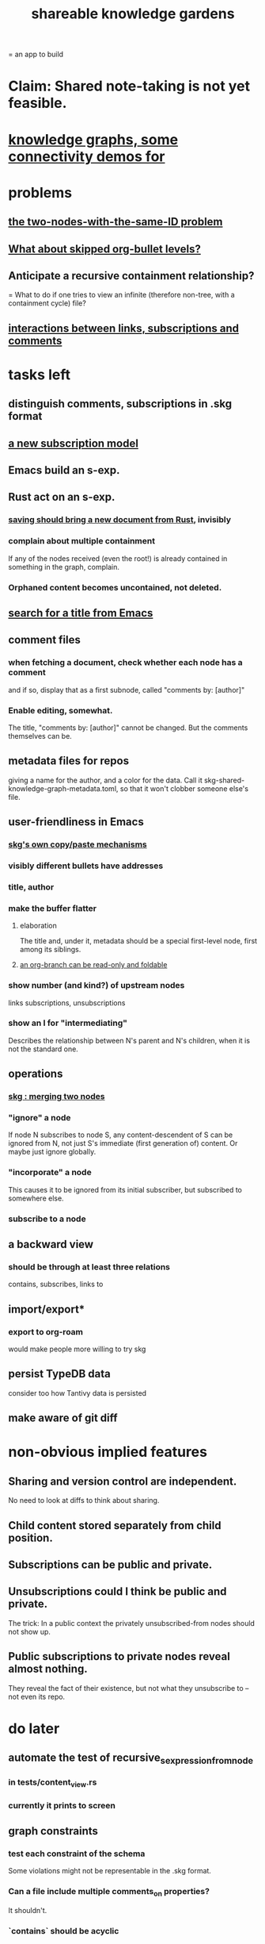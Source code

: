 :PROPERTIES:
:ID:       9c5619e5-81ad-4a67-9705-e4761bdd6839
:ROAM_ALIASES: "skg"
:END:
#+title: shareable knowledge gardens
= an app to build
* Claim: Shared note-taking is not yet feasible.
* [[id:1f76cbed-d2c5-4522-89e2-1de946d5dc99][knowledge graphs, some connectivity demos for]]
* problems
** [[id:83f4b23d-1f74-4dbb-9e22-2b121043362a][the two-nodes-with-the-same-ID problem]]
** [[id:7350d543-80b9-4bdb-8ca6-7e1ebc689373][What about skipped org-bullet levels?]]
** Anticipate a recursive containment relationship?
   = What to do if one tries to view an infinite (therefore non-tree, with a containment cycle) file?
** [[id:5eba18fb-8524-4073-b23c-b6fe5aa153f1][interactions between links, subscriptions and comments]]
* tasks left
** distinguish comments, subscriptions in .skg format
** [[id:55919485-3477-485f-8174-c021f5f57708][a new subscription model]]
** Emacs build an s-exp.
** Rust act on an s-exp.
*** [[id:e707ded7-ff36-41cf-8ae1-672ab78e30d4][saving should bring a new document from Rust]], invisibly
*** complain about multiple containment
    If any of the nodes received (even the root!)
    is already contained in something in the graph,
    complain.
*** Orphaned content becomes uncontained, not deleted.
** [[id:ab19097e-522f-4a88-ab9c-32b58fe38212][search for a title from Emacs]]
** comment files
*** when fetching a document, check whether each node has a comment
    and if so, display that as a first subnode,
    called "comments by: [author]"
*** Enable editing, somewhat.
    The title, "comments by: [author]" cannot be changed.
    But the comments themselves can be.
** metadata files for repos
   giving a name for the author,
   and a color for the data.
   Call it skg-shared-knowledge-graph-metadata.toml,
   so that it won't clobber someone else's file.
** user-friendliness in Emacs
*** [[id:48940ef8-f7fb-47bd-ab96-20f30eb2831b][skg's own copy/paste mechanisms]]
*** visibly different bullets have addresses
*** title, author
*** make the buffer flatter
**** elaboration
     The title and, under it, metadata
     should be a special first-level node,
     first among its siblings.
**** [[id:1f87487f-af4a-4a32-84eb-da742b0a3f2e][an org-branch can be read-only and foldable]]
*** show number (and kind?) of upstream nodes
    links
    subscriptions, unsubscriptions
*** show an I for "intermediating"
    Describes the relationship between N's parent
    and N's children, when it is not the standard one.
** operations
*** [[id:9301546a-f6d7-42ce-9034-8e3e0bc5536e][skg : merging two nodes]]
*** "ignore" a node
    If node N subscribes to node S,
    any content-descendent of S can be ignored from N,
    not just S's immediate (first generation of) content.
    Or maybe just ignore globally.
*** "incorporate" a node
    This causes it to be ignored
    from its initial subscriber,
    but subscribed to somewhere else.
*** subscribe to a node
** a backward view
*** should be through at least three relations
    contains, subscribes, links to
** import/export*
*** export to org-roam
    would make people more willing to try skg
** persist TypeDB data
   consider too how Tantivy data is persisted
** make aware of git diff
* non-obvious implied features
** Sharing and version control are independent.
   :PROPERTIES:
   :ID:       8faa302a-2a07-4cc9-8741-86a4e6b69f78
   :END:
   No need to look at diffs to think about sharing.
** Child content stored separately from child position.
** Subscriptions can be public and private.
** Unsubscriptions could I think be public and private.
   The trick: In a public context the privately unsubscribed-from nodes should not show up.
** Public subscriptions to private nodes reveal almost nothing.
   They reveal the fact of their existence,
   but not what they unsubscribe to -- not even its repo.
* do later
** automate the test of recursive_s_expression_from_node
*** in tests/content_view.rs
*** currently it prints to screen
** graph constraints
*** test each constraint of the schema
    Some violations might not be representable in the .skg format.
*** Can a file include multiple comments_on properties?
    It shouldn't.
*** `contains` should be acyclic
    The TypeDB AI says I can use `distinct` instead,
    but the docs on `distinct` don't suggest that's true.
*** Ttest that all IDs are distinct in the repo.
    maybe in Rust, not TypeDB
** unify Tantivy and TypeDB indexation
*** If `titles` were the first field in the .skg format
    then the Tantivy indexing would need to read less
** [[id:2608f577-ab0a-4df7-9eba-b6f3042abbde][Is this how to write cardinality constraints on roles?]]
** later: track edit times for nodes on screen
   :PROPERTIES:
   :ID:       14321c6f-679e-406e-8076-cc58a8eaf9f1
   :END:
   Don't save a file if all of its (first-generation) content is older on screen than on disk.
   When first put on screen, each headline should be given the age of the source file.
** Don't search a repo's .git folder.
** ? Integrate :: Tantivy index , ?complete SKG format.
** Not every headline should be searchable.
   By default they should be,
   but the user should be able to turn that off.
** [[id:99ae154c-5dfc-4a95-9bdf-af09159c6da4][merges have subscription consequences]]
** nested links -- links in titles
*** the idea
    This is like creating a single-use relation type.
    Just like relatinoships with permanent types,
    this is useful because it automatically creates links
    to the items referenced in the title,
    rather than requiring the user to do that.
*** a representation: wrap all links in brackets
    :PROPERTIES:
    :ID:       91606c6f-0b09-4cb1-b4fe-81ca72a3f6ce
    :END:
**** example
***** for          titles with links
      [humility] engenders [peace]
***** for links to titles with links
      [[humility] engenders [peace]]
**** problem: It might be confusing that brackets are also used to indicate member types in [[id:cfa775eb-9107-430a-a32c-228901d0f494][relation type definitions]].
*** search over titles that include links
    Order results by title length,
    and if the title includes links,
    show them, rather than showing the whole title as one link.
** smart diff traversal
   treating nodes as first class entities,
   able to jump easily from any [change involving a node] to any of its brethren in an equivalence class, where equivalence is modulo insertion or deletion, modulo link text and any other links present in the same node, and modulo appearance as base content, subscription or unsubscription.
** smart diff view
   Transclude to see all insertions and deletions in a context.
** [[id:81d2fea0-f1b1-48a8-9934-5f09f5a5a3a0][extend the file format]]
** report references to a user's data
   The app should make it easy to see where
   a foreign repo refers to yours.
** Permit people to share their subscriptions with each other.
** A public notes repo should be configurable to contain only one commit.
   If so, it is the latest of a corresponding private repo.
** later ? [[id:41844d8a-f352-4e2d-8ba3-3c83b2dd2ac3][osc-gen style backlinks view]]
** "flat org diff" : for private lenses onto public [[id:08d6887d-8a86-4906-8ab3-6d93217de0fd][flat-org]] files
   :PROPERTIES:
   :ID:       38d2c92e-3ba0-46ca-bf32-756d59bea448
   :END:
   Each FOD file corresponds to an FO file.
   Each line of an FOD can have an "elder brother" ID, its own ID, and hypertext content.
   If the first line of an FOD has no elder brother ID, it is listed before all the FO's content in the merged FOD-FO view.
   If any other line of an FOD has no elder brother ID, it is listed right after the preceding element of the FOD in the merged view.
   Any FOD line with an FO elder brother is listed right after the elder brother in the merged view.
** show foreign moves of incorporated=merged=subscribed-to nodes
   If they moved something but you merged it with something of your own, maybe don't show the move, because you already placed it and you're already tracking it.
** relationships and types thereof
*** relationship type
**** fields
***** address
***** definition
      :PROPERTIES:
      :ID:       cfa775eb-9107-430a-a32c-228901d0f494
      :END:
      "[agent] knows [agent]", "_ needs _", etc.
****** Can be typed or not.
****** This should probably define the default name
       but the relation can have aliases.
***** other data, like an orgish file
**** problem: It might be confusing that brackets are also [[id:91606c6f-0b09-4cb1-b4fe-81ca72a3f6ce][used to indicate links]].
*** relationship
**** fields
     address
     relations type address
     members
**** problem: permits invalid type
     The relation type must correspond to the number of members.
**** justification
     If you create a relationship involving x and y,
     it automatically becomes visible from x and y,
     rather than requiring the user to visit them and link to it.
     (The user could still explicitly place it in either view,
     and maybe give different or additional link text.)
* fun to explain
** Each note is a collection of notes.
** Containment and linking are different.
   A context is a note contained in no other note.
   But a context, like any other note, can be linked to.
** public privacy and private privacy
   The user can insert a link to a private file anywhere, and the link might be public or not. When not, it is instead part of a corresponding file in their private repository, which refers to the public repository context that it modifies.
* architectural principles
** Avoid complex data structures in Emacs.
   Emacs seems best for buffer text.
   That text's properties can encode anything I need.
   All other logic, including types, should be in Rust.
* earlier work
** subscription model, I think needlessly complex
   You can subscribe any node in your graph to any node(s) in another's. Upon doing so you can then decide how to merge them, associating context-descendents in your context with ones in context(s) of theirs, and unsubscribing to branches not of interest (in your context).
   Unsubscriptions can be invisible or visible: "remove all content descending from here, and make here invisible" or just the first of those two things. It should be visibly obvious that visible unsubscribed nodes are unsubscribed.
   The user can attach their own context to a subscription. (This generalizes how a link can appear with non-link text in the same expression.) They could attach it in-line as text visibly not imported from the subscription, or (obviously) as descendent graph content if there's enough to warrant (in the user's eyes) structuring.
** spec
*** representation
**** IDs must proliferate, relative to org-roam.
     I don't see how to proliferate IDs if diffs are to be readable.
     Every element of a list involved in any other relationship
     (which includes having plain non-link text view-children)
     must have an ID, so that it can be moved.
**** Anything with a title can have an optional alias field.
*** views
**** kinds of data visible from a topic
***** The available curated views of it.
      These ought to be mergeable.
      For instance,
      if the private file on a has child b with grandchild c,
      and the public file on a has child b with grandchild c',
      the merge would contain a single child b with grandchildren c and c'.
***** The relationships it is in.
****** Speecial kind: Links to it.
***** Parts of the git diff involving it.
**** That relationships exist involving N not recorded in N can be seen from N.
***** wordier definition
      If node N is in relationship R,
      R might be part of N's contents (recursively), or not.
      If not, the fact that things like R exist
      should be visible from a view of N.
***** Indeed N need contain no curated content at all.
      In this case the only information visible from it
      are the relationships involving it.
**** The view of a recursive note must transclude.
**** Lists and sets can be shown on one line or across multiple.
*** [[id:60ac4c5c-fca6-4943-86ee-8f8f9011eaa6][skg : cloning seems unnecessary]]
